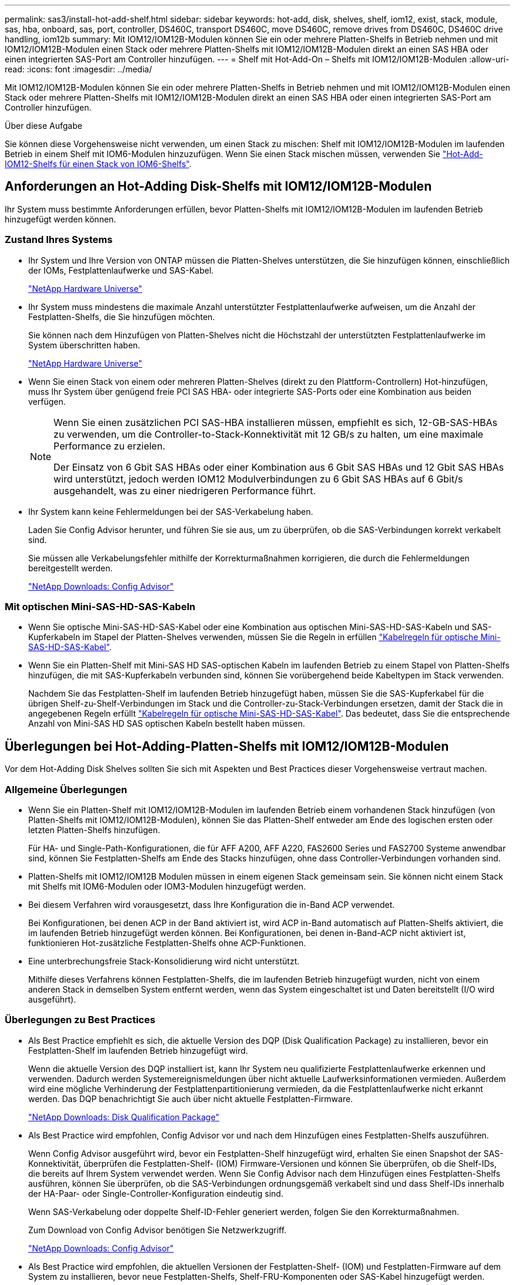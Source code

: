 ---
permalink: sas3/install-hot-add-shelf.html 
sidebar: sidebar 
keywords: hot-add, disk, shelves, shelf, iom12, exist, stack, module, sas, hba, onboard, sas, port, controller, DS460C, transport DS460C, move DS460C, remove drives from DS460C, DS460C drive handling, iom12b 
summary: Mit IOM12/IOM12B-Modulen können Sie ein oder mehrere Platten-Shelfs in Betrieb nehmen und mit IOM12/IOM12B-Modulen einen Stack oder mehrere Platten-Shelfs mit IOM12/IOM12B-Modulen direkt an einen SAS HBA oder einen integrierten SAS-Port am Controller hinzufügen. 
---
= Shelf mit Hot-Add-On – Shelfs mit IOM12/IOM12B-Modulen
:allow-uri-read: 
:icons: font
:imagesdir: ../media/


[role="lead"]
Mit IOM12/IOM12B-Modulen können Sie ein oder mehrere Platten-Shelfs in Betrieb nehmen und mit IOM12/IOM12B-Modulen einen Stack oder mehrere Platten-Shelfs mit IOM12/IOM12B-Modulen direkt an einen SAS HBA oder einen integrierten SAS-Port am Controller hinzufügen.

.Über diese Aufgabe
Sie können diese Vorgehensweise nicht verwenden, um einen Stack zu mischen: Shelf mit IOM12/IOM12B-Modulen im laufenden Betrieb in einem Shelf mit IOM6-Modulen hinzuzufügen. Wenn Sie einen Stack mischen müssen, verwenden Sie link:iom12-hot-add-mix.html["Hot-Add-IOM12-Shelfs für einen Stack von IOM6-Shelfs"].



== Anforderungen an Hot-Adding Disk-Shelfs mit IOM12/IOM12B-Modulen

Ihr System muss bestimmte Anforderungen erfüllen, bevor Platten-Shelfs mit IOM12/IOM12B-Modulen im laufenden Betrieb hinzugefügt werden können.



=== Zustand Ihres Systems

* Ihr System und Ihre Version von ONTAP müssen die Platten-Shelves unterstützen, die Sie hinzufügen können, einschließlich der IOMs, Festplattenlaufwerke und SAS-Kabel.
+
https://hwu.netapp.com["NetApp Hardware Universe"^]

* Ihr System muss mindestens die maximale Anzahl unterstützter Festplattenlaufwerke aufweisen, um die Anzahl der Festplatten-Shelfs, die Sie hinzufügen möchten.
+
Sie können nach dem Hinzufügen von Platten-Shelves nicht die Höchstzahl der unterstützten Festplattenlaufwerke im System überschritten haben.

+
https://hwu.netapp.com["NetApp Hardware Universe"^]

* Wenn Sie einen Stack von einem oder mehreren Platten-Shelves (direkt zu den Plattform-Controllern) Hot-hinzufügen, muss Ihr System über genügend freie PCI SAS HBA- oder integrierte SAS-Ports oder eine Kombination aus beiden verfügen.
+
[NOTE]
====
Wenn Sie einen zusätzlichen PCI SAS-HBA installieren müssen, empfiehlt es sich, 12-GB-SAS-HBAs zu verwenden, um die Controller-to-Stack-Konnektivität mit 12 GB/s zu halten, um eine maximale Performance zu erzielen.

Der Einsatz von 6 Gbit SAS HBAs oder einer Kombination aus 6 Gbit SAS HBAs und 12 Gbit SAS HBAs wird unterstützt, jedoch werden IOM12 Modulverbindungen zu 6 Gbit SAS HBAs auf 6 Gbit/s ausgehandelt, was zu einer niedrigeren Performance führt.

====
* Ihr System kann keine Fehlermeldungen bei der SAS-Verkabelung haben.
+
Laden Sie Config Advisor herunter, und führen Sie sie aus, um zu überprüfen, ob die SAS-Verbindungen korrekt verkabelt sind.

+
Sie müssen alle Verkabelungsfehler mithilfe der Korrekturmaßnahmen korrigieren, die durch die Fehlermeldungen bereitgestellt werden.

+
https://mysupport.netapp.com/site/tools["NetApp Downloads: Config Advisor"^]





=== Mit optischen Mini-SAS-HD-SAS-Kabeln

* Wenn Sie optische Mini-SAS-HD-SAS-Kabel oder eine Kombination aus optischen Mini-SAS-HD-SAS-Kabeln und SAS-Kupferkabeln im Stapel der Platten-Shelves verwenden, müssen Sie die Regeln in erfüllen link:install-cabling-rules.html#mini-sas-hd-sas-optical-cable-rules["Kabelregeln für optische Mini-SAS-HD-SAS-Kabel"].
* Wenn Sie ein Platten-Shelf mit Mini-SAS HD SAS-optischen Kabeln im laufenden Betrieb zu einem Stapel von Platten-Shelfs hinzufügen, die mit SAS-Kupferkabeln verbunden sind, können Sie vorübergehend beide Kabeltypen im Stack verwenden.
+
Nachdem Sie das Festplatten-Shelf im laufenden Betrieb hinzugefügt haben, müssen Sie die SAS-Kupferkabel für die übrigen Shelf-zu-Shelf-Verbindungen im Stack und die Controller-zu-Stack-Verbindungen ersetzen, damit der Stack die in angegebenen Regeln erfüllt link:install-cabling-rules.html#mini-sas-hd-sas-optical-cable-rules["Kabelregeln für optische Mini-SAS-HD-SAS-Kabel"]. Das bedeutet, dass Sie die entsprechende Anzahl von Mini-SAS HD SAS optischen Kabeln bestellt haben müssen.





== Überlegungen bei Hot-Adding-Platten-Shelfs mit IOM12/IOM12B-Modulen

Vor dem Hot-Adding Disk Shelves sollten Sie sich mit Aspekten und Best Practices dieser Vorgehensweise vertraut machen.



=== Allgemeine Überlegungen

* Wenn Sie ein Platten-Shelf mit IOM12/IOM12B-Modulen im laufenden Betrieb einem vorhandenen Stack hinzufügen (von Platten-Shelfs mit IOM12/IOM12B-Modulen), können Sie das Platten-Shelf entweder am Ende des logischen ersten oder letzten Platten-Shelfs hinzufügen.
+
Für HA- und Single-Path-Konfigurationen, die für AFF A200, AFF A220, FAS2600 Series und FAS2700 Systeme anwendbar sind, können Sie Festplatten-Shelfs am Ende des Stacks hinzufügen, ohne dass Controller-Verbindungen vorhanden sind.

* Platten-Shelfs mit IOM12/IOM12B Modulen müssen in einem eigenen Stack gemeinsam sein. Sie können nicht einem Stack mit Shelfs mit IOM6-Modulen oder IOM3-Modulen hinzugefügt werden.
* Bei diesem Verfahren wird vorausgesetzt, dass Ihre Konfiguration die in-Band ACP verwendet.
+
Bei Konfigurationen, bei denen ACP in der Band aktiviert ist, wird ACP in-Band automatisch auf Platten-Shelfs aktiviert, die im laufenden Betrieb hinzugefügt werden können. Bei Konfigurationen, bei denen in-Band-ACP nicht aktiviert ist, funktionieren Hot-zusätzliche Festplatten-Shelfs ohne ACP-Funktionen.

* Eine unterbrechungsfreie Stack-Konsolidierung wird nicht unterstützt.
+
Mithilfe dieses Verfahrens können Festplatten-Shelfs, die im laufenden Betrieb hinzugefügt wurden, nicht von einem anderen Stack in demselben System entfernt werden, wenn das System eingeschaltet ist und Daten bereitstellt (I/O wird ausgeführt).





=== Überlegungen zu Best Practices

* Als Best Practice empfiehlt es sich, die aktuelle Version des DQP (Disk Qualification Package) zu installieren, bevor ein Festplatten-Shelf im laufenden Betrieb hinzugefügt wird.
+
Wenn die aktuelle Version des DQP installiert ist, kann Ihr System neu qualifizierte Festplattenlaufwerke erkennen und verwenden. Dadurch werden Systemereignismeldungen über nicht aktuelle Laufwerksinformationen vermieden. Außerdem wird eine mögliche Verhinderung der Festplattenpartitionierung vermieden, da die Festplattenlaufwerke nicht erkannt werden. Das DQP benachrichtigt Sie auch über nicht aktuelle Festplatten-Firmware.

+
https://mysupport.netapp.com/site/downloads/firmware/disk-drive-firmware/download/DISKQUAL/ALL/qual_devices.zip["NetApp Downloads: Disk Qualification Package"^]

* Als Best Practice wird empfohlen, Config Advisor vor und nach dem Hinzufügen eines Festplatten-Shelfs auszuführen.
+
Wenn Config Advisor ausgeführt wird, bevor ein Festplatten-Shelf hinzugefügt wird, erhalten Sie einen Snapshot der SAS-Konnektivität, überprüfen die Festplatten-Shelf- (IOM) Firmware-Versionen und können Sie überprüfen, ob die Shelf-IDs, die bereits auf Ihrem System verwendet werden. Wenn Sie Config Advisor nach dem Hinzufügen eines Festplatten-Shelfs ausführen, können Sie überprüfen, ob die SAS-Verbindungen ordnungsgemäß verkabelt sind und dass Shelf-IDs innerhalb der HA-Paar- oder Single-Controller-Konfiguration eindeutig sind.

+
Wenn SAS-Verkabelung oder doppelte Shelf-ID-Fehler generiert werden, folgen Sie den Korrekturmaßnahmen.

+
Zum Download von Config Advisor benötigen Sie Netzwerkzugriff.

+
https://mysupport.netapp.com/site/tools["NetApp Downloads: Config Advisor"^]

* Als Best Practice wird empfohlen, die aktuellen Versionen der Festplatten-Shelf- (IOM) und Festplatten-Firmware auf dem System zu installieren, bevor neue Festplatten-Shelfs, Shelf-FRU-Komponenten oder SAS-Kabel hinzugefügt werden.
+
Aktuelle Versionen der Firmware finden Sie auf der NetApp Support Site.

+
https://mysupport.netapp.com/site/downloads/firmware/disk-shelf-firmware["NetApp Downloads: Festplatten-Shelf Firmware"^]

+
https://mysupport.netapp.com/site/downloads/firmware/disk-drive-firmware["NetApp Downloads: Festplatten-Firmware"^]





=== Überlegungen zur Handhabung von SAS-Kabeln

* Überprüfen Sie den SAS-Anschluss, um die richtige Ausrichtung des Anschlusses zu prüfen, bevor Sie ihn anschließen.
+
Die SAS-Kabelanschlüsse sind codiert. Wenn sie korrekt an einen SAS-Port orientiert sind, klickt der Anschluss an und wenn das Festplatten-Shelf zum Zeitpunkt eingeschaltet ist, leuchtet die Festplatten-Shelf-SAS-Port LNK-LED grün. Bei Festplatten-Shelfs stecken Sie einen SAS-Kabelanschluss mit nach unten (auf der Unterseite des Connectors) gerichteter Zuglasche.

+
Bei Controllern kann die Ausrichtung der SAS-Ports je nach Plattformmodell variieren. Daher variiert die korrekte Ausrichtung des SAS-Kabelsteckers.

* Um eine verminderte Leistung zu vermeiden, dürfen die Kabel nicht verdreht, gefaltet, gequetscht oder treten.
+
Kabel haben einen minimalen Biegeradius. Die Spezifikationen des Kabelherstellers definieren den minimalen Biegeradius; eine allgemeine Richtlinie für den minimalen Biegeradius ist jedoch das 10-fache des Kabeldurchmessers.

* Die Verwendung von Klettverschlüssen anstelle von Bindebrockeln zur Bündelung und Befestigung von Systemkabeln ermöglicht eine einfachere Kabelanpassung.




=== Überlegungen zur Handhabung von DS460C Laufwerken

* Die Laufwerke sind getrennt vom Shelf-Chassis verpackt.
+
Sie sollten eine Bestandsaufnahme der Laufwerke durchführen.

* Nachdem Sie die Laufwerke ausgepackt haben, sollten Sie das Verpackungsmaterial für den zukünftigen Einsatz speichern.
+

CAUTION: *Möglicher Verlust des Datenzugriffs:* Wenn Sie in Zukunft das Regal auf einen anderen Teil des Rechenzentrums verschieben oder das Regal an einen anderen Ort transportieren, müssen Sie die Laufwerke aus den Laufwerkschubladen entfernen, um mögliche Schäden an den Antriebshächern und den Laufwerken zu vermeiden.

+

NOTE: Halten Sie Festplatten in ihrem ESD-Beutel, bis Sie bereit sind, sie zu installieren.

* Tragen Sie bei der Handhabung der Laufwerke immer ein ESD-Handgelenkband, das auf einer unbemalten Oberfläche des Gehäuses geerdet ist, um statische Entladungen zu vermeiden.
+
Wenn ein Handgelenkband nicht verfügbar ist, berühren Sie eine unlackierte Oberfläche des Speichergehäuses, bevor Sie das Festplattenlaufwerk behandeln.





== Installieren Sie Platten-Shelfs mit IOM12/IOM12B-Modulen für ein Hot-Add

Sie installieren für jedes Festplatten-Shelf, das Sie im laufenden Betrieb hinzufügen, das Festplatten-Shelf in ein Rack, verbinden die Netzkabel, schalten das Festplatten-Shelf ein und legen die Festplatten-Shelf-ID fest, bevor Sie die SAS-Verbindungen verkabeln.

.Schritte
. Installieren Sie das Rack Mount Kit (für Installationen mit zwei oder vier Pfosten), die mit Ihrem Festplatten-Shelf geliefert wurden. Verwenden Sie dazu den Installationsflyer, der mit dem Kit geliefert wurde.
+

NOTE: Wenn Sie mehrere Platten-Shelfs installieren, sollten Sie diese von unten nach oben im Rack installieren, um für optimale Stabilität zu sorgen.

+

NOTE: Montieren Sie das Festplatten-Shelf nicht in ein Telco-Rack, da es aufgrund des Gewichts des Festplatten-Shelfs zu einem Einsturz des Racks mit seinem eigenen Gewicht führen kann.

. Installieren und befestigen Sie das Festplatten-Shelf mit dem im Kit enthaltenen Installationsflyer an den Halterungen und am Rack.
+
Damit ein Platten-Shelf leichter und leichter zu manövrieren kann, entfernen Sie die Netzteile und I/O-Module (IOMs).

+
Obwohl die Laufwerke getrennt verpackt sind und das Shelf leichter wird, wiegt ein leeres DS460C Shelf noch immer ungefähr 132 kg. Gehen Sie daher beim Verschieben eines Shelfs folgende Vorsicht vor.

+

CAUTION: Es wird empfohlen, einen mechanischen Aufzug oder vier Personen mit den Hubgriffen zu verwenden, um ein leeres DS460C-Regal sicher zu bewegen.

+
Ihre DS460C-Sendung wurde mit vier abnehmbaren Hebegriffen (zwei pro Seite) verpackt. Um die Hebegriffe zu verwenden, installieren Sie sie, indem Sie die Laschen der Griffe in die Schlitze an der Seite des Regals einsetzen und nach oben drücken, bis sie einrasten. Wenn Sie dann das Festplatten-Shelf auf die Schienen schieben, lösen Sie mithilfe der Daumenverriegelung jeweils einen Satz von Griffen. Die folgende Abbildung zeigt, wie ein Hubgriff befestigt wird.

+
image::../media/drw_ds460c_handles.gif[Anbringen der Hubgriffe]

. Installieren Sie alle zuvor entfernten Netzteile und IOMs neu, bevor Sie das Festplatten-Shelf in das Rack einbauen.
. Wenn Sie ein DS460C Festplatten-Shelf installieren, installieren Sie die Laufwerke in den Laufwerkfächer. Andernfalls fahren Sie mit dem nächsten Schritt fort.
+
[NOTE]
====
Tragen Sie stets ein ESD-Handgelenkband, das an einer nicht lackierten Oberfläche am Gehäuse geerdet ist, um statische Entladungen zu vermeiden.

Wenn ein Handgelenkband nicht verfügbar ist, berühren Sie eine unlackierte Oberfläche des Speichergehäuses, bevor Sie das Festplattenlaufwerk behandeln.

====
+
Wenn Sie ein teilweise bestücktes Shelf erworben haben, das heißt, dass das Shelf weniger als die 60 von ihm unterstützten Laufwerke für jede Schublade enthält, installieren Sie die Laufwerke wie folgt:

+
** Installieren Sie die ersten vier Laufwerke in den vorderen Steckplätzen (0, 3, 6 und 9).
+

NOTE: *Gefahr einer Gerätestörung:* um einen korrekten Luftstrom zu ermöglichen und eine Überhitzung zu vermeiden, müssen die ersten vier Laufwerke immer in die vorderen Schlitze (0, 3, 6 und 9) eingesetzt werden.

** Verteilen Sie bei den verbleibenden Laufwerken gleichmäßig auf alle Fächer.
+
Die folgende Abbildung zeigt, wie die Laufwerksanzahl bei jedem Laufwerkschublade im Shelf von 0 bis 11 nummeriert ist.

+
image::../media/dwg_trafford_drawer_with_hdds_callouts.gif[Laufwerknummerierung]

+
... Öffnen Sie die obere Schublade des Regals.
... Nehmen Sie ein Laufwerk aus dem ESD-Beutel.
... Den Nockengriff am Antrieb senkrecht anheben.
... Richten Sie die beiden angehobenen Tasten auf beiden Seiten des Laufwerkträgers an der entsprechenden Lücke im Laufwerkskanal auf der Laufwerksschublade aus.
+
image::../media/28_dwg_e2860_de460c_drive_cru.gif[Position der angehobenen Tasten am Laufwerk]

+
[cols="10,90"]
|===


| image:../media/legend_icon_01.png["Legende Nummer 1"] |  
|===
... Senken Sie den Antrieb gerade nach unten, und drehen Sie dann den Nockengriff nach unten, bis das Laufwerk unter dem orangefarbenen Freigaberiegel einrastet.
... Wiederholen Sie die vorherigen Teilschritte für jedes Laufwerk in der Schublade.
+
Stellen Sie sicher, dass die Steckplätze 0, 3, 6 und 9 in jeder Schublade Laufwerke enthalten.

... Schieben Sie die Laufwerkschublade vorsichtig wieder in das Gehäuse.
+
|===


 a| 
image:../media/2860_dwg_e2860_de460c_gentle_close.gif["Schließen Sie die Schublade vorsichtig"]



 a| 

CAUTION: *Möglicher Verlust des Datenzugriffs:* Schlingen Sie die Schublade niemals aus. Schieben Sie die Schublade langsam hinein, um zu vermeiden, dass die Schublade einrastet und das Speicher-Array beschädigt wird.

|===
... Schließen Sie die Antriebsschublade, indem Sie beide Hebel in die Mitte schieben.
... Wiederholen Sie diese Schritte für jede Schublade im Festplatten-Shelf.
... Befestigen Sie die Frontverkleidung.




. Wenn Sie mehrere Festplatten-Shelfs hinzufügen, wiederholen Sie die vorherigen Schritte für jedes Festplatten-Shelf, das Sie installieren.
. Schließen Sie die Netzteile für jedes Festplatten-Shelf an:
+
.. Schließen Sie die Stromkabel zuerst an die Festplatten-Shelves an, um sie an die Halterung des Netzkabels zu befestigen. Anschließend können Sie die Netzkabel an verschiedene Stromquellen anschließen, um die Stabilität zu gewährleisten.
.. Schalten Sie die Netzteile für jedes Festplatten-Shelf ein und warten Sie, bis die Festplatten erweitert werden.


. Legen Sie die Shelf-ID für jedes Festplatten-Shelf fest, das Sie einer ID hinzufügen möchten, die innerhalb des HA-Paars oder der Single-Controller-Konfiguration eindeutig ist.
+
Wenn Sie über ein Plattformmodell mit einem internen Festplatten-Shelf verfügen, müssen Shelf-IDs über das interne Festplatten-Shelf und extern verbundene Festplatten-Shelfs eindeutig sein.

+
Sie können die folgenden Unterschritte verwenden, um die Shelf-IDs zu ändern. Weitere detaillierte Anweisungen finden Sie unter link:install-change-shelf-id.html["Ändern Sie eine Shelf-ID"^].

+
.. Falls erforderlich, überprüfen Sie, ob die Shelf-IDs bereits verwendet werden, indem Sie Config Advisor ausführen.
+
Sie können auch die ausführen `storage shelf show -fields shelf-id` Befehl, um eine Liste der bereits verwendeten Shelf-IDs (und Duplikate, falls vorhanden) in Ihrem System anzuzeigen.

.. Greifen Sie auf den Shelf-ID-Knopf hinter der linken Endkappe zu.
.. Ändern Sie die Shelf-ID in eine gültige ID (00 bis 99).
.. Schalten Sie das Festplatten-Shelf aus und wieder ein, damit die Shelf-ID übernommen wird.
+
Warten Sie mindestens 10 Sekunden, bevor Sie das Einschalten wieder einschalten, um den aus- und Wiedereinschalten abzuschließen.

+
Die Shelf-ID blinkt und die LED für die Bedieneranzeige blinkt, bis Sie das Festplatten-Shelf aus- und wieder einschalten.

.. Wiederholen Sie die Subschritte a bis d für jedes Festplatten-Shelf, das Sie im laufenden Betrieb hinzufügen möchten.






== Verkabeln Sie Platten-Shelfs mit IOM12/IOM12B-Modulen für ein Hot-Add

Sie verkabeln die SAS-Verbindungen (Shelf-to-Shelf und Controller-to-Stack) je nach Bedarf für Hot-Added Festplatten-Shelfs, damit Sie Konnektivität zum System haben.

.Bevor Sie beginnen
Sie müssen die Anforderungen in erfüllt haben link:install-hot-add-shelf.html#requirements-for-hot-adding-disk-shelves-with-iom12iom12b-modules["Anforderungen für Hot-Adding Disk-Shelfs mit IOM12-Modulen"] Und installiert, eingeschaltet und Shelf-IDs für jedes Festplatten-Shelf gemäß Anweisungen in festlegen link:install-hot-add-shelf.html#install-disk-shelves-with-iom12iom12b-modules-for-a-hot-add["Installieren Sie Platten-Shelfs mit IOM12-Modulen für ein Hot-Add-System"].

.Über diese Aufgabe
* Eine Erläuterung und Beispiele für Shelf-to-Shelf „`standard`“-Verkabelung und Shelf-to-Shelf „`dOuble-wide`“-Verkabelung finden Sie unter link:install-cabling-rules.html#shelf-to-shelf-connection-rules["Verbindungsregeln für Shelf-zu-Shelf-SAS"].
* Eine Anleitung zum Lesen eines Arbeitsblatts zur Verkabelung von Controller-zu-Stack-Verbindungen finden Sie unter link:install-cabling-worksheets-how-to-read-multipath.html["Lesen eines Arbeitsblatts zur Verkabelung von Controller-zu-Stack-Verbindungen für Multipath-Konnektivität"] Oder link:install-cabling-worksheets-how-to-read-quadpath.html["Lesen eines Arbeitsblatts zur Verkabelung von Controller-zu-Stack-Verbindungen für Quad-Pathed-Konnektivität"].
* Nachdem Sie die Hot-Added Platten-Shelfs verbunden haben, erkennt ONTAP sie: Dem Festplattenbesitzer wird zugewiesen, wenn die automatische Zuweisung zum Festplattenbesitzer aktiviert ist. Die Festplatten-Shelf- (IOM) Firmware und Festplatten-Firmware sollten bei Bedarf automatisch aktualisiert werden. Wenn während der Konfiguration ACP in der Band aktiviert ist, wird sie auf den im Betrieb hinzugefügten Platten-Shelfs automatisch aktiviert.
+

NOTE: Firmware-Updates können bis zu 30 Minuten dauern.



.Schritte
. Wenn Sie den Festplatten-Shelfs, die Sie hinzufügen, manuell zuweisen möchten, müssen Sie die automatische Zuweisung der Festplattenbesitzer deaktivieren, wenn sie aktiviert ist. Andernfalls fahren Sie mit dem nächsten Schritt fort.
+
Sie müssen die Festplatteneigentümer manuell zuweisen, wenn Festplatten im Stack Eigentum beider Controller in einem HA-Paar sind.

+
Sie deaktivieren die automatische Zuweisung der Festplattenbesitzer, bevor Sie die im laufenden Betrieb hinzugefügten Platten-Shelfs verkabeln und dann später, in Schritt 7, aktivieren Sie sie nach der Verkabelung der Hot-Added Platten-Shelfs neu.

+
.. Überprüfen Sie, ob die automatische Zuweisung für die Festplatteneigentümer aktiviert ist:``storage disk option show``
+
Wenn Sie ein HA-Paar haben, können Sie den Befehl an der Konsole eines der beiden Controller eingeben.

+
Wenn die automatische Zuweisung für die Festplatteneigentümer aktiviert ist, wird in der Spalte „`Auto Assign`“ in der Ausgabe „`on`“ (für jeden Controller) „ ON“ angezeigt.

.. Wenn die automatische Zuweisung für die Festplatteneigentümer aktiviert ist, müssen Sie sie deaktivieren:``storage disk option modify -node _node_nam_e -autoassign off``
+
Sie müssen die automatische Zuweisung der Festplattenbesitzer auf beiden Controllern in einem HA-Paar deaktivieren.



. Wenn Sie einen Stapel an Platten-Shelfs während des laufenden Betrieb direkt zu einem Controller hinzufügen, führen Sie die folgenden Teilschritte durch; anderenfalls fahren Sie mit Schritt 3 fort.
+
.. Wenn der Stack, den Sie hinzufügen, mehr als nur ein Festplatten-Shelf hat, verkabeln Sie die Shelf-to-Shelf-Verbindungen. Andernfalls fahren Sie mit dem Unterschritt B. fort
+
[cols="2*"]
|===
| Wenn... | Dann... 


 a| 
Sie verkabeln einen Stack mit Multipath HA, Tri-Path HA, Multipath, Single Path HA oder Single Path-Konnektivität zu den Controllern
 a| 
Verbinden Sie die Shelf-zu-Shelf-Verbindungen mit „`standard`“-Konnektivität (unter Verwendung von IOM-Ports 3 und 1):

... Beginnend mit dem logischen ersten Shelf im Stack verbinden Sie IOM A-Port 3 mit Dem IOM A-Port 1 des nächsten Shelfs, bis jedes IOM A im Stack verbunden ist.
... Wiederholen Sie den Unterschritt i für IOM B.




 a| 
Sie verkabeln einen Stack mit Quad-Path-HA oder Quad-Path-Konnektivität zu den Controllern
 a| 
Verbinden Sie die Shelf-zu-Shelf-Verbindungen mit „`double-wide`“-Konnektivität. Sie verkabeln die Standard-Konnektivität mit den IOM-Ports 3 und 1 sowie anschließend die doppelte breite Konnektivität mit den IOM-Ports 4 und 2.

... Beginnend mit dem logischen ersten Shelf im Stack verbinden Sie IOM A-Port 3 mit Dem IOM A-Port 1 des nächsten Shelfs, bis jedes IOM A im Stack verbunden ist.
... Beginnend mit dem logischen ersten Shelf im Stack verbinden Sie IOM A-Port 4 mit Dem IOM A-Port 2 des nächsten Shelfs, bis jedes IOM A im Stack verbunden ist.
... Wiederholen Sie die Unterschritte i und ii für IOM B.


|===
.. Überprüfen Sie die Verkabelungsarbeitsblätter und Beispiele für den Controller-to-Stack-Stack, um zu ermitteln, ob ein ausgefülltes Arbeitsblatt für Ihre Konfiguration vorhanden ist.
+
link:install-cabling-worksheets-examples-fas2600.html["Verkabelungsarbeitsblätter und Beispiele für Plattformen mit internem Storage für den Controller-to-Stack-Stack"]

+
link:install-cabling-worksheets-examples-multipath.html["Arbeitsblätter für Controller-to-Stack-Verkabelung und Beispiele für Verkabelung bei Multipath HA-Konfigurationen"]

+
link:install-worksheets-examples-quadpath.html["Verkabelungsarbeitsblatt für den Controller-to-Stack und Kabelbeispiel für eine Quad-Path HA-Konfiguration mit zwei Quad-Port SAS HBAs"]

.. Wenn ein ausgefülltes Arbeitsblatt für Ihre Konfiguration vorhanden ist, verkabeln Sie die Controller-to-Stack-Verbindungen mithilfe des ausgefüllten Arbeitsblatts. Gehen Sie andernfalls mit dem nächsten Unterschritt.
.. Wenn für Ihre Konfiguration kein ausgefülltes Arbeitsblatt vorhanden ist, füllen Sie die entsprechende Worksheet-Vorlage aus und verkabeln Sie dann mithilfe des ausgefüllten Arbeitsblatts die Controller-zu-Stack-Verbindungen.
+
link:install-cabling-worksheet-template-multipath.html["Vorlage für das Verkabelungsarbeitsblatt für den Controller-zu-Stack für Multipath-Konnektivität"]

+
link:install-cabling-worksheet-template-quadpath.html["Vorlage für Verkabelungsarbeitsblatt für den Controller-zu-Stack für Quad-Pathed-Konnektivität"]

.. Stellen Sie sicher, dass alle Kabel sicher befestigt sind.


. Wenn Sie ein oder mehrere Platten-Shelves im laufenden Betrieb zu einem Ende (dem logischen ersten oder letzten Festplatten-Shelf) eines vorhandenen Stacks hinzufügen, führen Sie die entsprechenden Teilschritte für Ihre Konfiguration aus. Andernfalls fahren Sie mit dem nächsten Schritt fort.
+

NOTE: Achten Sie darauf, dass Sie mindestens 70 Sekunden warten, bis Sie ein Kabel trennen und wieder anschließen, und wenn Sie ein Kabel länger ersetzen.

+
[cols="2*"]
|===
| Ihr Unternehmen | Dann... 


 a| 
Hinzufügen eines Platten-Shelfs zum Ende eines Stacks mit Multipath HA, Multipath HA, Multipath, Quad-Path HA oder Quad-Path-Konnektivität zu den Controllern
 a| 
.. Trennen Sie alle Kabel von IOM A des Festplatten-Shelf am Ende des Stacks, die mit einem beliebigen Controller verbunden sind. Andernfalls fahren Sie mit subschritt e. fort
+
Lassen Sie das andere Ende dieser Kabel mit den Controllern verbunden sein, oder ersetzen Sie bei Bedarf die Kabel durch weitere Kabel.

.. Verkabeln Sie die Shelf-zu-Shelf-Verbindungen zwischen IOM A des Festplatten-Shelfs am Ende des Stacks und IOM A des Festplatten-Shelfs, das Sie hinzufügen.
.. Schließen Sie alle Kabel, die Sie in Unterschritt A entfernt haben, wieder an denselben Port(s) an IOM A des Festplatten-Shelfs, das Sie hinzufügen. Andernfalls fahren Sie mit dem nächsten Unterschritt fort.
.. Stellen Sie sicher, dass alle Kabel sicher befestigt sind.
.. Wiederholen Sie die Teilschritte A bis d für IOM B; andernfalls fahren Sie mit Schritt 4 fort.




 a| 
Hinzufügen eines Festplatten-Shelfs zu einem Ende des Stacks in einer HA- oder Single-Path-Konfiguration mit nur einem Pfad, falls zutreffend für die Systeme AFF A200, AFF A220, FAS2600 Series und FAS2700.

Diese Anweisungen gelten für das Hinzufügen von Hot-to-Stack-Verbindungen am Ende des Stacks, das keine Verbindungen zwischen Controller und Stack aufweist.
 a| 
.. Verkabeln Sie die Shelf-zu-Shelf-Verbindung zwischen IOM A des Festplatten-Shelf im Stack und IOM A des Festplatten-Shelf, das Sie hinzufügen.
.. Überprüfen Sie, ob das Kabel fest befestigt ist.
.. Wiederholen Sie die für IOM B geltenden Unterschritte


|===
. Wenn Sie ein Platten-Shelf mit optischen Mini-SAS-HD-SAS-Kabeln in einem Stack mit SAS-Kupferkabeln verbundene Platten-Shelfs aufnehmen, ersetzen Sie die SAS-Kupferkabel. Andernfalls fahren Sie mit dem nächsten Schritt fort.
+
Der Stack muss die im angegebenen Anforderungen erfüllen <<Anforderungen an Hot-Adding Disk-Shelfs mit IOM12/IOM12B-Modulen>> Abschnitt dieses Verfahrens.

+
Ersetzen Sie die Kabel nacheinander, und stellen Sie sicher, dass Sie zwischen dem Trennen eines Kabels und dem Anschließen eines neuen Kabels mindestens 70 Sekunden warten.

. Laden Sie Config Advisor herunter, und führen Sie sie aus, um zu überprüfen, ob die SAS-Verbindungen korrekt verkabelt sind.
+
https://mysupport.netapp.com/site/tools["NetApp Downloads: Config Advisor"^]

+
Wenn SAS-Verkabelungsfehler generiert werden, befolgen Sie die angegebenen Korrekturmaßnahmen.

. Überprüfen Sie die SAS-Konnektivität für jedes Hot-Added Festplatten-Shelf: `storage shelf show -shelf _shelf_name_ -connectivity`
+
Diesen Befehl müssen Sie für jedes Festplatten-Shelf ausführen, das Sie Hot-Hinzugefügt haben.

+
Beispielsweise wird in der folgenden Ausgabe an 2.5 jedem Controller (in einer FAS8080 Multipath HA-Konfiguration mit einem Quad-Port-SAS-HBA) mit Initiator-Ports 1a und 0d (Port-Paar 1a/0d) verbunden:

+
[listing]
----
cluster1::> storage shelf show -shelf 2.5 -connectivity

           Shelf Name: 2.5
             Stack ID: 2
             Shelf ID: 5
            Shelf UID: 40:0a:09:70:02:2a:2b
        Serial Number: 101033373
          Module Type: IOM12
                Model: DS224C
         Shelf Vendor: NETAPP
           Disk Count: 24
      Connection Type: SAS
          Shelf State: Online
               Status: Normal

Paths:

Controller     Initiator   Initiator Side Switch Port   Target Side Switch Port   Target Port   TPGN
------------   ---------   --------------------------   -----------------------   -----------   ------
stor-8080-1    1a           -                           -                          -             -
stor-8080-1    0d           -                           -                          -             -
stor-8080-2    1a           -                           -                          -             -
stor-8080-2    0d           -                           -                          -             -

Errors:
------
-
----
. Wenn Sie die automatische Zuweisung für die Festplatteneigentümer in Schritt 1 deaktiviert haben, weisen Sie manuell den Festplattenbesitzer zu und aktivieren Sie dann die automatische Zuweisung für die Festplatteneigentümer, falls nötig:
+
.. Alle nicht im Besitz befindlichen Festplatten anzeigen:``storage disk show -container-type unassigned``
.. Weisen Sie jede Festplatte zu:``storage disk assign -disk _disk_name_ -owner _owner_name_``
+
Sie können das Platzhalterzeichen verwenden, um mehr als eine Festplatte gleichzeitig zuzuweisen.

.. Automatische Zuweisung der Festplatteneigentümer bei Bedarf erneut aktivieren:``storage disk option modify -node _node_name_ -autoassign on``
+
Sie müssen die automatische Zuweisung der Festplatteneigentümer auf beiden Controllern in einem HA-Paar erneut aktivieren.



. Wenn Ihre Konfiguration auf ACP in der Band ausgeführt wird, überprüfen Sie, ob ACP in-Band automatisch auf Festplatten-Shelfs aktiviert wurde: `storage shelf acp show`
+
In der Ausgabe wird „`in-Band`“ für jeden Knoten als „`aktiv`“ aufgeführt.





== Verschieben oder Transport von DS460C Shelfs

Wenn Sie in Zukunft DS460C Shelfs zu einem anderen Teil des Datacenters verschieben oder die Shelfs an einen anderen Ort transportieren, müssen Sie die Laufwerke aus den Laufwerkfächer entfernen, um mögliche Beschädigungen der Laufwerkfächer und Laufwerke zu vermeiden.

* Wenn Sie DS460C Shelfs als Teil Ihres Shelf-Hot-Add-Systems installiert haben, haben Sie das Verpackungsmaterial des Laufwerks gespeichert. Verwenden Sie diese, um die Laufwerke vor deren Verschiebung zu verpacken.
+
Wenn Sie das Verpackungsmaterial nicht gespeichert haben, sollten Sie Antriebe auf gepolsterten Oberflächen platzieren oder eine alternative gepolsterte Verpackung verwenden. Laufwerke nie aufeinander stapeln.

* Tragen Sie vor der Handhabung der Antriebe ein ESD-Handgelenkband, das auf einer unbemalten Oberfläche des Gehäuses geerdet ist.
+
Wenn ein Handgelenkband nicht verfügbar ist, berühren Sie eine unlackierte Oberfläche des Speichergehäuses, bevor Sie ein Laufwerk handhaben.

* Sie sollten Maßnahmen ergreifen, um Laufwerke sorgfältig zu behandeln:
+
** Verwenden Sie immer zwei Hände, wenn Sie ein Laufwerk entfernen, installieren oder tragen, um sein Gewicht zu halten.
+

CAUTION: Legen Sie keine Hände auf die Laufwerkplatinen, die auf der Unterseite des Laufwerkträgers ausgesetzt sind.

** Achten Sie darauf, Laufwerke nicht gegen andere Oberflächen zu stoßen.
** Laufwerke sollten von magnetischen Geräten ferngehalten werden.
+

CAUTION: Magnetfelder können alle Daten auf einem Laufwerk zerstören und irreparable Schäden an der Antriebsschaltung verursachen.




